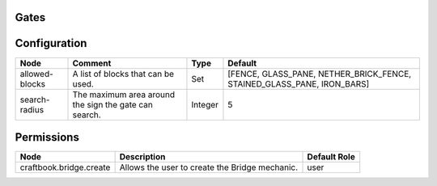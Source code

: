 =====
Gates
=====

=============
Configuration
=============

============== ===================================================== ======= ======================================================================
Node           Comment                                               Type    Default                                                                
============== ===================================================== ======= ======================================================================
allowed-blocks A list of blocks that can be used.                    Set     [FENCE, GLASS_PANE, NETHER_BRICK_FENCE, STAINED_GLASS_PANE, IRON_BARS] 
search-radius  The maximum area around the sign the gate can search. Integer 5                                                                      
============== ===================================================== ======= ======================================================================

===========
Permissions
===========

======================= ============================================== ============
Node                    Description                                    Default Role 
======================= ============================================== ============
craftbook.bridge.create Allows the user to create the Bridge mechanic. user         
======================= ============================================== ============
